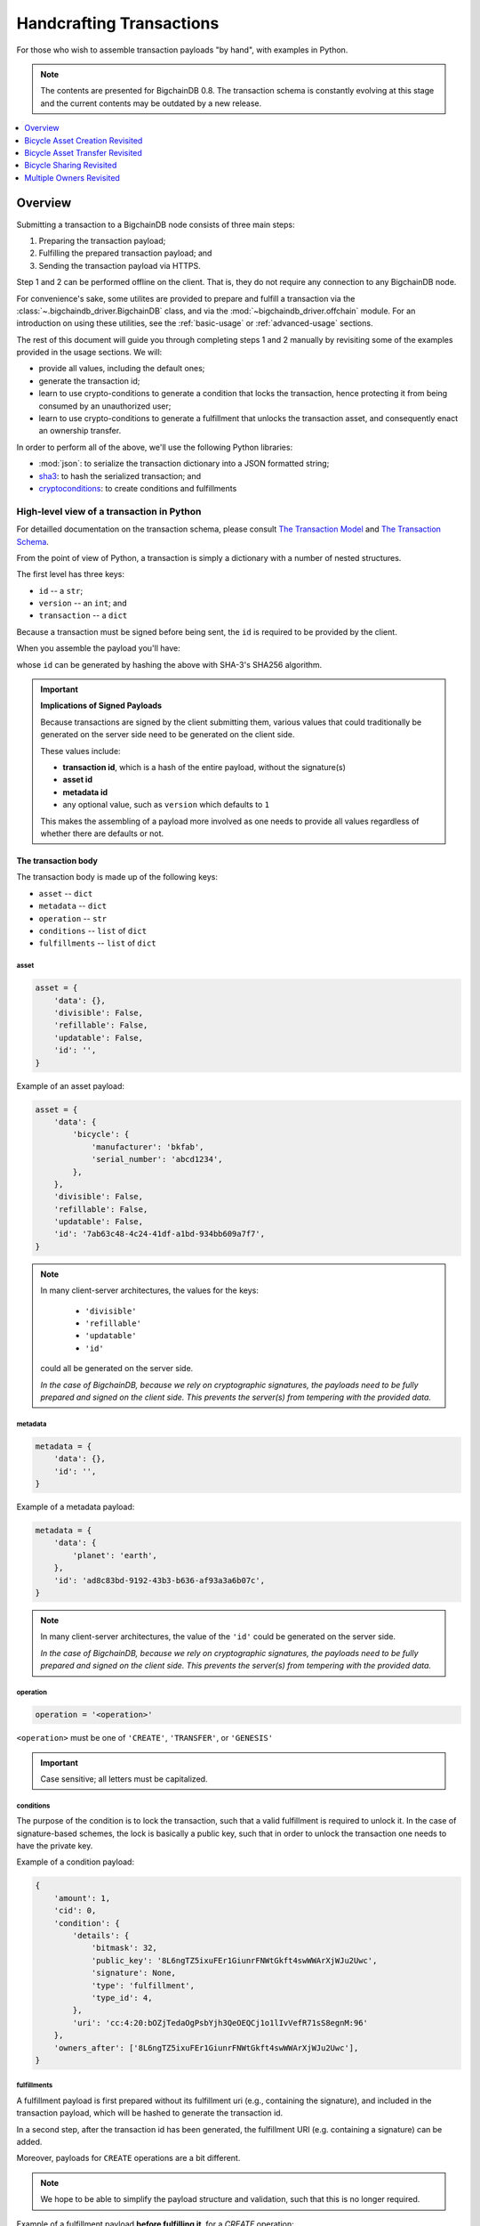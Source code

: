 #########################
Handcrafting Transactions
#########################

For those who wish to assemble transaction payloads "by hand", with examples in
Python.

.. note::
    The contents are presented for BigchainDB 0.8. The transaction schema is
    constantly evolving at this stage and the current contents may be outdated
    by a new release.

.. contents::
    :local:
    :depth: 1

********
Overview
********

Submitting a transaction to a BigchainDB node consists of three main steps:

1. Preparing the transaction payload;
2. Fulfilling the prepared transaction payload; and
3. Sending the transaction payload via HTTPS.

Step 1 and 2 can be performed offline on the client. That is, they do not
require any connection to any BigchainDB node.

For convenience's sake, some utilites are provided to prepare and fulfill a
transaction via the :class:`~.bigchaindb_driver.BigchainDB` class, and via the
:mod:`~bigchaindb_driver.offchain` module. For an introduction on using these
utilities, see the :ref:`basic-usage` or :ref:`advanced-usage` sections.

The rest of this document will guide you through completing steps 1 and 2
manually by revisiting some of the examples provided in the usage sections.
We will:

* provide all values, including the default ones;
* generate the transaction id;
* learn to use crypto-conditions to generate a condition that locks the
  transaction, hence protecting it from being consumed by an unauthorized user;
* learn to use crypto-conditions to generate a fulfillment that unlocks
  the transaction asset, and consequently enact an ownership transfer.

In order to perform all of the above, we'll use the following Python libraries:

* :mod:`json`: to serialize the transaction dictionary into a JSON formatted
  string;
* `sha3`_: to hash the serialized transaction; and
* `cryptoconditions`_: to create conditions and fulfillments


High-level view of a transaction in Python
==========================================
For detailled documentation on the transaction schema, please consult
`The Transaction Model`_ and `The Transaction Schema`_.

From the point of view of Python, a transaction is simply a dictionary with a
number of nested structures.

The first level has three keys:

* ``id`` -- a ``str``;
* ``version`` -- an ``int``; and
* ``transaction`` -- a ``dict``

Because a transaction must be signed before being sent, the ``id`` is required
to be provided by the client.

When you assemble the payload you'll have:

.. ipython::

    payload = {
        'version': 1,
        'transaction': {...},
    }

whose ``id`` can be generated by hashing the above with SHA-3's SHA256
algorithm.


.. important:: **Implications of Signed Payloads**

    Because transactions are signed by the client submitting them, various
    values that could traditionally be generated on the server side need to be
    generated on the client side.

    These values include:

    * **transaction id**, which is a hash of the entire payload, without the
      signature(s)
    * **asset id**
    * **metadata id**
    * any optional value, such as ``version`` which defaults to ``1``

    This makes the assembling of a payload more involved as one needs to
    provide all values regardless of whether there are defaults or not.


The transaction body
--------------------
The transaction body is made up of the following keys:

* ``asset`` -- ``dict``
* ``metadata`` -- ``dict``
* ``operation`` -- ``str``
* ``conditions`` -- ``list`` of ``dict``
* ``fulfillments`` -- ``list`` of ``dict``

asset
^^^^^

.. code-block:: python

    asset = {
        'data': {},
        'divisible': False,
        'refillable': False,
        'updatable': False,
        'id': '',
    }

Example of an asset payload:

.. code-block:: python

    asset = {
        'data': {
            'bicycle': {
                'manufacturer': 'bkfab',
                'serial_number': 'abcd1234',
            },
        },
        'divisible': False,
        'refillable': False,
        'updatable': False,
        'id': '7ab63c48-4c24-41df-a1bd-934bb609a7f7',
    }

.. note:: In many client-server architectures, the values for the keys:

    * ``'divisible'``
    * ``'refillable'``
    * ``'updatable'``
    * ``'id'``

   could all be generated on the server side.

   `In the case of BigchainDB, because we rely on cryptographic signatures,
   the payloads need to be fully prepared and signed on the client side. This
   prevents the server(s) from tempering with the provided data.`


metadata
^^^^^^^^

.. code-block:: python

    metadata = {
        'data': {},
        'id': '',
    }

Example of a metadata payload:

.. code-block:: python

    metadata = {
        'data': {
            'planet': 'earth',
        },
        'id': 'ad8c83bd-9192-43b3-b636-af93a3a6b07c',
    }

.. note:: In many client-server architectures, the value of the ``'id'``
    could be generated on the server side.

    `In the case of BigchainDB, because we rely on cryptographic signatures,
    the payloads need to be fully prepared and signed on the client side. This
    prevents the server(s) from tempering with the provided data.`


operation
^^^^^^^^^

.. code-block:: python

    operation = '<operation>'

``<operation>`` must be one of ``'CREATE'``, ``'TRANSFER'``, or ``'GENESIS'``

.. important::

    Case sensitive; all letters must be capitalized.


conditions
^^^^^^^^^^
The purpose of the condition is to lock the transaction, such that a valid
fulfillment is required to unlock it. In the case of signature-based schemes,
the lock is basically a public key, such that in order to unlock the
transaction one needs to have the private key.

Example of a condition payload:

.. code-block:: python

    {
        'amount': 1,
        'cid': 0,
        'condition': {
            'details': {
                'bitmask': 32,
                'public_key': '8L6ngTZ5ixuFEr1GiunrFNWtGkft4swWWArXjWJu2Uwc',
                'signature': None,
                'type': 'fulfillment',
                'type_id': 4,
            },
            'uri': 'cc:4:20:bOZjTedaOgPsbYjh3QeOEQCj1o1lIvVefR71sS8egnM:96'
        },
        'owners_after': ['8L6ngTZ5ixuFEr1GiunrFNWtGkft4swWWArXjWJu2Uwc'],
    }


fulfillments
^^^^^^^^^^^^
A fulfillment payload is first prepared without its fulfillment uri (e.g.,
containing the signature), and included in the transaction payload, which will
be hashed to generate the transaction id.

In a second step, after the transaction id has been generated, the fulfillment
URI (e.g. containing a signature) can be added.

Moreover, payloads for ``CREATE`` operations are a bit different.

.. note:: We hope to be able to simplify the payload structure and validation,
    such that this is no longer required.

.. todo:: Point to issues addressing the topic.

Example of a fulfillment payload **before fulfilling it**, for a `CREATE`
operation:

.. code-block:: python

    fulfillment = {
        'fid': 0,
        'fulfillment': None,
        'input': None,
        'owners_before': ['8L6ngTZ5ixuFEr1GiunrFNWtGkft4swWWArXjWJu2Uwc'],
    }

.. note:: Because it is a ``CREATE`` operation, the ``'input'`` field is set to
    ``None``.

.. todo:: Example of a fulfillment payload **after fulfilling it**:


.. _bicycle-asset-creation-revisited:

********************************
Bicycle Asset Creation Revisited
********************************

The Prepared Transaction
========================
Recall that in order to prepare a transaction, we had to do something similar
to:

.. ipython::

    In [0]: from bigchaindb_driver.crypto import generate_keypair

    In [0]: from bigchaindb_driver.offchain import prepare_transaction

    In [0]: alice = generate_keypair()

    In [0]: bicycle = {
       ...:     'data': {
       ...:         'bicycle': {
       ...:             'serial_number': 'abcd1234',
       ...:             'manufacturer': 'bkfab',
       ...:         },
       ...:     },
       ...: }

    In [0]: metadata = {'planet': 'earth'}

    In [0]: prepared_creation_tx = prepare_transaction(
       ...:     operation='CREATE',
       ...:     owners_before=alice.verifying_key,
       ...:     asset=bicycle,
       ...:     metadata=metadata,
       ...: )

and the payload of the prepared transaction looked similar to:

.. ipython::

    In [0]: prepared_creation_tx

Note ``alice``'s public key:

.. ipython::

    In [0]: alice.verifying_key

We are now going to craft this payload by hand.

Extract asset id and metadata id:

.. ipython::

    In [0]: asset_id = prepared_creation_tx['transaction']['asset']['id']

    In [0]: metadata_id = prepared_creation_tx['transaction']['metadata']['id']


The transaction body
--------------------

asset
^^^^^

.. ipython::

    In [0]: asset = {
       ...:     'data': {
       ...:         'bicycle': {
       ...:             'manufacturer': 'bkfab',
       ...:             'serial_number': 'abcd1234',
       ...:         },
       ...:     },
       ...:     'divisible': False,
       ...:     'refillable': False,
       ...:     'updatable': False,
       ...:     'id': asset_id,
       ...: }

metadata
^^^^^^^^
.. ipython::

    In [0]: metadata = {
       ...:     'data': {
       ...:         'planet': 'earth',
       ...:     },
       ...:     'id': metadata_id,
       ...: }

operation
^^^^^^^^^

.. ipython::

    In [0]: operation = 'CREATE'

.. important::

    Case sensitive; all letters must be capitalized.

conditions
^^^^^^^^^^
The purpose of the condition is to lock the transaction, such that a valid
fulfillment is required to unlock it. In the case of signature-based schemes,
the lock is basically a public key, such that in order to unlock the
transaction one needs to have the private key.

Let's review the condition payload of the prepared transaction, to see what we
are aiming for:

.. ipython::

    In [0]: prepared_creation_tx['transaction']['conditions'][0]

The difficult parts are the condition details and URI. We''ll now see how to
generate them using the ``cryptoconditions`` library:

.. ipython::

    In [0]: from cryptoconditions import Ed25519Fulfillment

    In [0]: ed25519 = Ed25519Fulfillment(public_key=alice.verifying_key)

generate the condition uri:

.. ipython::

    In [0]: ed25519.condition_uri

So now you have a condition URI for Alice's public key.

As for the details:

.. ipython::

    In [0]: ed25519.to_dict()

We can now easily assemble the ``dict`` for the condition:

.. ipython::

    In [0]: condition = {
       ...:     'amount': 1,
       ...:     'cid': 0,
       ...:     'condition': {
       ...:         'details': ed25519.to_dict(),
       ...:         'uri': ed25519.condition_uri,
       ...:     },
       ...:     'owners_after': (alice.verifying_key,),
       ...: }

Let's recap and set the ``conditions`` key:

.. ipython::

    In [0]: from cryptoconditions import Ed25519Fulfillment

    In [0]: ed25519 = Ed25519Fulfillment(public_key=alice.verifying_key)

    In [0]: condition = {
       ...:     'amount': 1,
       ...:     'cid': 0,
       ...:     'condition': {
       ...:         'details': ed25519.to_dict(),
       ...:         'uri': ed25519.condition_uri,
       ...:     },
       ...:     'owners_after': (alice.verifying_key,),
       ...: }

    In [0]: conditions = (condition,)

The key part is the condition URI:

.. ipython::

    In [0]: ed25519.condition_uri

To know more about its meaning, you may read the `cryptoconditions internet
draft`_.


fulfillments
^^^^^^^^^^^^
The fulfillment for a ``CREATE`` operation is somewhat special:

.. ipython::

    In [0]: fulfillment = {
       ...:     'fid': 0,
       ...:     'fulfillment': None,
       ...:     'input': None,
       ...:     'owners_before': (alice.verifying_key,)
       ...: }

* The input field is empty because it's a ``CREATE`` operation;
* The ``'fulfillemnt'`` value is ``None`` as it will be set during the
  fulfillment step; and
* The ``'owners_before'`` field identifies the issuer(s) of the asset that is
  being created.


The ``fulfillments`` value is simply a list or tuple of all fulfillments:

.. ipython::

    In [0]: fulfillments = (fulfillment,)


.. note:: You may rightfully observe that the ``prepared_creation_tx``
    fulfillment generated via the ``prepare_transaction`` function  differs:

    .. ipython::

        In [0]: prepared_creation_tx['transaction']['fulfillments'][0]

    More precisely, the value of ``'fulfillment'``:

    .. ipython::

        In [0]: prepared_creation_tx['transaction']['fulfillments'][0]['fulfillment']

    The quick answer is that it simply is not needed, and can be set to
    ``None``.

Putting it all together:

.. ipython::

    In [0]: handcrafted_creation_tx = {
       ...:     'transaction': {
       ...:         'asset': asset,
       ...:         'metadata': metadata,
       ...:         'operation': operation,
       ...:         'conditions': conditions,
       ...:         'fulfillments': fulfillments,
       ...:     },
       ...:     'version': 1,
       ...: }

    In [0]: handcrafted_creation_tx

We're missing the ``id``, and we'll generate it soon, but before that, let's
recap how we've put all the code together to generate the above payload:

.. code-block:: python

    from cryptoconditions import Ed25519Fulfillment
    from bigchaindb_driver.crypto import CryptoKeypair

    alice = CryptoKeypair(
        verifying_key=alice.verifying_key,
        signing_key=alice.signing_key,
    )

    operation = 'CREATE'

    asset = {
        'data': {
            'bicycle': {
                'manufacturer': 'bkfab',
                'serial_number': 'abcd1234',
            },
        },
        'divisible': False,
        'refillable': False,
        'updatable': False,
        'id': asset_id,
    }

    metadata = {
        'data': {
            'planet': 'earth',
        },
        'id': metadata_id,
    }

    ed25519 = Ed25519Fulfillment(public_key=alice.verifying_key)

    condition = {
        'amount': 1,
        'cid': 0,
        'condition': {
            'details': ed25519.to_dict(),
            'uri': ed25519.condition_uri,
        },
        'owners_after': (alice.verifying_key,),
    }
    conditions = (condition,)

    fulfillment = {
        'fid': 0,
        'fulfillment': None,
        'input': None,
        'owners_before': (alice.verifying_key,)
    }
    fulfillments = (fulfillment,)

    handcrafted_creation_tx = {
        'transaction': {
            'asset': asset,
            'metadata': metadata,
            'operation': operation,
            'conditions': conditions,
            'fulfillments': fulfillments,
        },
        'version': 1,
    }

id
^^

.. ipython::

    In [0]: import json

    In [0]: from sha3 import sha3_256

    In [0]: json_str_tx = json.dumps(
       ...:     handcrafted_creation_tx,
       ...:     sort_keys=True,
       ...:     separators=(',', ':'),
       ...:     ensure_ascii=False,
       ...: )

    In [0]: txid = sha3_256(json_str_tx.encode()).hexdigest()

    In [0]: handcrafted_creation_tx['id'] = txid

Compare this to the txid of the transaction generated via
``prepare_transaction()``:

.. ipython::

    In [0]: txid == prepared_creation_tx['id']

You may observe that

.. ipython::

    In [0]: handcrafted_creation_tx == prepared_creation_tx

.. ipython::

    In [0]: from copy import deepcopy

    In [0]: # back up

    In [0]: prepared_creation_tx_bk = deepcopy(prepared_creation_tx)

    In [0]: # set fulfillment to None

    In [0]: prepared_creation_tx['transaction']['fulfillments'][0]['fulfillment'] = None

    In [0]: handcrafted_creation_tx == prepared_creation_tx

Are still not equal because we used tuples instead of lists.

.. ipython::

    In [0]: # serialize to json str

    In [0]: json_str_handcrafted_tx = json.dumps(handcrafted_creation_tx, sort_keys=True)

    In [0]: json_str_prepared_tx = json.dumps(prepared_creation_tx, sort_keys=True)

.. ipython::

    In [0]: json_str_handcrafted_tx == json_str_prepared_tx

    In [0]: prepared_creation_tx = prepared_creation_tx_bk

The full handcrafted yet-to-be-fulfilled transaction payload:

.. ipython::

    In [0]: handcrafted_creation_tx


The Fulfilled Transaction
=========================

.. ipython::

    In [0]: from cryptoconditions.crypto import Ed25519SigningKey

    In [0]: from bigchaindb_driver.offchain import fulfill_transaction

    In [0]: fulfilled_creation_tx = fulfill_transaction(
       ...:     prepared_creation_tx,
       ...:     private_keys=alice.signing_key,
       ...: )

    In [0]: sk = Ed25519SigningKey(alice.signing_key)

    In [0]: message = json.dumps(
       ...:     handcrafted_creation_tx,
       ...:     sort_keys=True,
       ...:     separators=(',', ':'),
       ...:     ensure_ascii=False,
       ...: )

    In [0]: ed25519.sign(message.encode(), sk)

    In [0]: fulfillment = ed25519.serialize_uri()

    In [0]: handcrafted_creation_tx['transaction']['fulfillments'][0]['fulfillment'] = fulfillment

Let's check this:

.. ipython::

    In [0]: fulfilled_creation_tx['transaction']['fulfillments'][0]['fulfillment'] == fulfillment

    In [0]: json.dumps(fulfilled_creation_tx, sort_keys=True) == json.dumps(handcrafted_creation_tx, sort_keys=True)


In a nutshell
=============

Handcrafting a ``'CREATE'`` transaction can be done as follows:

.. code-block:: python

    import json
    from uuid import uuid4

    import sha3
    import cryptoconditions

    from bigchaindb_driver.crypto import generate_keypair


    alice = generate_keypair()

    operation = 'CREATE'

    asset_id = str(uuid4())
    asset = {
        'data': {
            'bicycle': {
                'manufacturer': 'bkfab',
                'serial_number': 'abcd1234',
            },
        },
        'divisible': False,
        'refillable': False,
        'updatable': False,
        'id': asset_id,
    }

    metadata_id = str(uuid4())
    metadata = {
        'data': {
            'planet': 'earth',
        },
        'id': metadata_id,
    }

    ed25519 = cryptoconditions.Ed25519Fulfillment(public_key=alice.verifying_key)

    condition = {
        'amount': 1,
        'cid': 0,
        'condition': {
            'details': ed25519.to_dict(),
            'uri': ed25519.condition_uri,
        },
        'owners_after': (alice.verifying_key,),
    }
    conditions = (condition,)

    fulfillment = {
        'fid': 0,
        'fulfillment': None,
        'input': None,
        'owners_before': (alice.verifying_key,)
    }
    fulfillments = (fulfillment,)

    handcrafted_creation_tx = {
        'transaction': {
            'asset': asset,
            'metadata': metadata,
            'operation': operation,
            'conditions': conditions,
            'fulfillments': fulfillments,
        },
        'version': 1,
    }

    json_str_tx = json.dumps(
        handcrafted_creation_tx,
        sort_keys=True,
        separators=(',', ':'),
        ensure_ascii=False,
    )

    creation_txid = sha3.sha3_256(json_str_tx.encode()).hexdigest()

    handcrafted_creation_tx['id'] = creation_txid

    sk = cryptoconditions.crypto.Ed25519SigningKey(alice.signing_key)

    message = json.dumps(
        handcrafted_creation_tx,
        sort_keys=True,
        separators=(',', ':'),
        ensure_ascii=False,
    )

    ed25519.sign(message.encode(), sk)

    fulfillment = ed25519.serialize_uri()

    handcrafted_creation_tx['transaction']['fulfillments'][0]['fulfillment'] = fulfillment

Sending it over to a BigchainDB node:

.. code-block:: python

    from bigchaindb_driver import BigchainDB

    bdb = BigchainDB('http://bdb-server:9984/api/v1')
    returned_creation_tx = bdb.transactions.send(handcrafted_creation_tx)

A few checks:

.. code-block:: python

    >>> json.dumps(returned_creation_tx, sort_keys=True) == json.dumps(handcrafted_creation_tx, sort_keys=True)
    True

.. code-block:: python

    >>> bdb.transactions.status(creation_txid)
    {'status': 'valid'}

.. tip:: When checking for the status of a transaction, one should keep in
    mind tiny delays before a transaction reaches a valid status.


.. _bicycle-asset-transfer-revisited:

********************************
Bicycle Asset Transfer Revisited
********************************
In the :ref:`bicycle transfer example <bicycle-transfer>` , we showed that the
transfer transaction was prepared and fulfilled as follows:

.. ipython::

    In [0]: creation_tx = fulfilled_creation_tx

    In [0]: bob = generate_keypair()

    In [0]: cid = 0

    In [0]: condition = creation_tx['transaction']['conditions'][cid]

    In [0]: transfer_input = {
       ...:     'fulfillment': condition['condition']['details'],
       ...:     'input': {
       ...:          'cid': cid,
       ...:          'txid': creation_tx['id'],
       ...:      },
       ...:      'owners_before': condition['owners_after'],
       ...: }

    In [0]: prepared_transfer_tx = prepare_transaction(
       ...:     operation='TRANSFER',
       ...:     asset=creation_tx['transaction']['asset'],
       ...:     inputs=transfer_input,
       ...:     owners_after=bob.verifying_key,
       ...: )

    In [0]: fulfilled_transfer_tx = fulfill_transaction(
       ...:     prepared_transfer_tx,
       ...:     private_keys=alice.signing_key,
       ...: )

    In [0]: fulfilled_transfer_tx

Our goal is now to handcraft a payload equal to ``fulfilled_transfer_tx`` with
the help of

* :mod:`json`: to serialize the transaction dictionary into a JSON formatted
  string.
* `sha3`_: to hash the serialized transaction
* `cryptoconditions`_: to create conditions and fulfillments

The Prepared Transaction
========================

The transaction body
--------------------

asset
^^^^^

.. ipython::

    In [0]: asset = {'id': asset_id}

metadata
^^^^^^^^
.. ipython::

    In [0]: metadata = None

operation
^^^^^^^^^

.. ipython::

    In [0]: operation = 'TRANSFER'

conditions
^^^^^^^^^^

.. ipython::

    In [0]: from cryptoconditions import Ed25519Fulfillment

    In [0]: ed25519 = Ed25519Fulfillment(public_key=bob.verifying_key)

    In [0]: condition = {
       ...:     'amount': 1,
       ...:     'cid': 0,
       ...:     'condition': {
       ...:         'details': ed25519.to_dict(),
       ...:         'uri': ed25519.condition_uri,
       ...:     },
       ...:     'owners_after': (bob.verifying_key,),
       ...: }

    In [0]: conditions = (condition,)

fulfillments
^^^^^^^^^^^^

.. ipython::

    In [0]: fulfillment = {
       ...:     'fid': 0,
       ...:     'fulfillment': None,
       ...:     'input': {
       ...:         'txid': creation_tx['id'],
       ...:         'cid': 0,
       ...:     },
       ...:     'owners_before': (alice.verifying_key,)
       ...: }

    In [0]: fulfillments = (fulfillment,)

A few notes:

* The ``input`` field points to the condition that needs to be fulfilled;
* The ``'fulfillment'`` value is ``None`` as it will be set during the
  fulfillment step; and
* The ``'owners_before'`` field identifies the fulfiller(s).

Putting it all together:

.. ipython::

    In [0]: handcrafted_transfer_tx = {
       ...:     'transaction': {
       ...:         'asset': asset,
       ...:         'metadata': metadata,
       ...:         'operation': operation,
       ...:         'conditions': conditions,
       ...:         'fulfillments': fulfillments,
       ...:     },
       ...:     'version': 1,
       ...: }

    In [0]: handcrafted_transfer_tx

We're missing the ``id``, and we'll generate it, but before, let's recap how
we've put all the code together to generate the above payload:

.. code-block:: python

    from cryptoconditions import Ed25519Fulfillment
    from bigchaindb_driver.crypto import CryptoKeypair

    bob = CryptoKeypair(
        verifying_key=bob.verifying_key,
        signing_key=bob.signing_key,
    )

    operation = 'TRANSFER'
    asset = {'id': asset_id}
    metadata = None

    ed25519 = Ed25519Fulfillment(public_key=bob.verifying_key)

    condition = {
        'amount': 1,
        'cid': 0,
        'condition': {
            'details': ed25519.to_dict(),
            'uri': ed25519.condition_uri,
        },
        'owners_after': (bob.verifying_key,),
    }
    conditions = (condition,)

    fulfillment = {
        'fid': 0,
        'fulfillment': None,
        'input': {
            'txid': creation_tx['id'],
            'cid': 0,
        },
        'owners_before': (alice.verifying_key,)
    }
    fulfillments = (fulfillment,)

    handcrafted_transfer_tx = {
        'transaction': {
            'asset': asset,
            'metadata': metadata,
            'operation': operation,
            'conditions': conditions,
            'fulfillments': fulfillments,
        },
        'version': 1,
    }

id
^^

.. ipython::

    In [0]: import json

    In [0]: from sha3 import sha3_256

    In [0]: json_str_tx = json.dumps(
       ...:     handcrafted_transfer_tx,
       ...:     sort_keys=True,
       ...:     separators=(',', ':'),
       ...:     ensure_ascii=False,
       ...: )

    In [0]: txid = sha3_256(json_str_tx.encode()).hexdigest()

    In [0]: handcrafted_transfer_tx['id'] = txid

Compare this to the txid of the transaction generated via
``prepare_transaction()``

.. ipython::

    In [0]: txid == prepared_transfer_tx['id']

You may observe that

.. ipython::

    In [0]: handcrafted_transfer_tx == prepared_transfer_tx

.. ipython::

    In [0]: from copy import deepcopy

    In [0]: # back up

    In [0]: prepared_transfer_tx_bk = deepcopy(prepared_transfer_tx)

    In [0]: # set fulfillment to None

    In [0]: prepared_transfer_tx['transaction']['fulfillments'][0]['fulfillment'] = None

    In [0]: handcrafted_transfer_tx == prepared_transfer_tx

Are still not equal because we used tuples instead of lists.

.. ipython::

    In [0]: # serialize to json str

    In [0]: json_str_handcrafted_tx = json.dumps(handcrafted_transfer_tx, sort_keys=True)

    In [0]: json_str_prepared_tx = json.dumps(prepared_transfer_tx, sort_keys=True)

.. ipython::

    In [0]: json_str_handcrafted_tx == json_str_prepared_tx

    In [0]: prepared_transfer_tx = prepared_transfer_tx_bk

The full handcrafted yet-to-be-fulfilled transaction payload:

.. ipython::

    In [0]: handcrafted_transfer_tx


The Fulfilled Transaction
=========================

.. ipython::

    In [0]: from cryptoconditions.crypto import Ed25519SigningKey

    In [0]: from bigchaindb_driver.offchain import fulfill_transaction

    In [0]: fulfilled_transfer_tx = fulfill_transaction(
       ...:     prepared_transfer_tx,
       ...:     private_keys=alice.signing_key,
       ...: )

    In [0]: sk = Ed25519SigningKey(alice.signing_key)

    In [0]: message = json.dumps(
       ...:     handcrafted_transfer_tx,
       ...:     sort_keys=True,
       ...:     separators=(',', ':'),
       ...:     ensure_ascii=False,
       ...: )

    In [0]: ed25519.sign(message.encode(), sk)

    In [0]: fulfillment = ed25519.serialize_uri()

    In [0]: handcrafted_transfer_tx['transaction']['fulfillments'][0]['fulfillment'] = fulfillment

Let's check this:

.. ipython::

    In [0]: fulfilled_transfer_tx['transaction']['fulfillments'][0]['fulfillment'] == fulfillment

    In [0]: json.dumps(fulfilled_transfer_tx, sort_keys=True) == json.dumps(handcrafted_transfer_tx, sort_keys=True)


In a nutshell
=============

.. code-block:: python

    import json

    import sha3
    import cryptoconditions

    from bigchaindb_driver.crypto import generate_keypair


    bob = generate_keypair()

    operation = 'TRANSFER'
    asset = {'id': asset_id}
    metadata = None

    ed25519 = cryptoconditions.Ed25519Fulfillment(public_key=bob.verifying_key)

    condition = {
        'amount': 1,
        'cid': 0,
        'condition': {
            'details': ed25519.to_dict(),
            'uri': ed25519.condition_uri,
        },
        'owners_after': (bob.verifying_key,),
    }
    conditions = (condition,)

    fulfillment = {
        'fid': 0,
        'fulfillment': None,
        'input': {
            'txid': creation_txid,
            'cid': 0,
        },
        'owners_before': (alice.verifying_key,)
    }
    fulfillments = (fulfillment,)

    handcrafted_transfer_tx = {
        'transaction': {
            'asset': asset,
            'metadata': metadata,
            'operation': operation,
            'conditions': conditions,
            'fulfillments': fulfillments,
        },
        'version': 1,
    }

    json_str_tx = json.dumps(
        handcrafted_transfer_tx,
        sort_keys=True,
        separators=(',', ':'),
        ensure_ascii=False,
    )

    transfer_txid = sha3.sha3_256(json_str_tx.encode()).hexdigest()

    handcrafted_transfer_tx['id'] = transfer_txid

    sk = cryptoconditions.crypto.Ed25519SigningKey(alice.signing_key)

    message = json.dumps(
        handcrafted_transfer_tx,
        sort_keys=True,
        separators=(',', ':'),
        ensure_ascii=False,
    )

    ed25519.sign(message.encode(), sk)

    fulfillment = ed25519.serialize_uri()

    handcrafted_transfer_tx['transaction']['fulfillments'][0]['fulfillment'] = fulfillment

Sending it over to a BigchainDB node:

.. code-block:: python

    from bigchaindb_driver import BigchainDB

    bdb = BigchainDB('http://bdb-server:9984/api/v1')
    returned_transfer_tx = bdb.transactions.send(handcrafted_transfer_tx)

A few checks:

.. code-block:: python

    >>> json.dumps(returned_transfer_tx, sort_keys=True) == json.dumps(handcrafted_transfer_tx, sort_keys=True)
    True

.. code-block:: python

    >>> bdb.transactions.status(transfer_txid)
    {'status': 'valid'}

.. tip:: When checking for the status of a transaction, one should keep in
    mind tiny delays before a transaction reaches a valid status.


*************************
Bicycle Sharing Revisited
*************************

Handcrafting the ``'CREATE'`` transaction:

.. code-block:: python

    import json
    from uuid import uuid4

    import sha3
    import cryptoconditions

    from bigchaindb_driver.crypto import generate_keypair


    bob, carly = generate_keypair(), generate_keypair()

    asset_id = str(uuid4())
    asset = {
        'divisible': True,
        'data': {
            'token_for': {
                'bicycle': {
                    'manufacturer': 'bkfab',
                    'serial_number': 'abcd1234',
                },
                'description': 'time share token. each token equals 1 hour of riding.'
            },
        },
        'refillable': False,
        'updatable': False,
        'id': asset_id,
    }

    # CRYPTO-CONDITIONS: instantiate an Ed25519 crypto-condition for carly
    ed25519 = cryptoconditions.Ed25519Fulfillment(public_key=carly.verifying_key)

    # CRYPTO-CONDITIONS: generate the condition uri
    condition_uri = ed25519.condition.serialize_uri()

    # CRYPTO-CONDITIONS: get the unsigned fulfillment dictionary (details)
    unsigned_fulfillment_dict = ed25519.to_dict()

    condition = {
        'amount': 10,
        'cid': 0,
        'condition': {
            'details': unsigned_fulfillment_dict,
            'uri': condition_uri,
        },
        'owners_after': (carly.verifying_key,),
    }

    fulfillment = {
        'fid': 0,
        'fulfillment': None,
        'input': None,
        'owners_before': (bob.verifying_key,)
    }

    token_creation_tx = {
        'transaction': {
            'asset': asset,
            'metadata': None,
            'operation': 'CREATE',
            'conditions': (condition,),
            'fulfillments': (fulfillment,),
        },
        'version': 1,
    }

    # JSON: serialize the id-less transaction to a json formatted string
    json_str_tx = json.dumps(
        token_creation_tx,
        sort_keys=True,
        separators=(',', ':'),
        ensure_ascii=False,
    )

    # SHA3: hash the serialized id-less transaction to generate the id
    creation_txid = sha3.sha3_256(json_str_tx.encode()).hexdigest()

    # add the id
    token_creation_tx['id'] = creation_txid

    # JSON: serialize the transaction-with-id to a json formatted string
    message = json.dumps(
        token_creation_tx,
        sort_keys=True,
        separators=(',', ':'),
        ensure_ascii=False,
    )

    # CRYPTO-CONDITIONS: sign the serialized transaction-with-id
    ed25519.sign(message.encode(),
                 cryptoconditions.crypto.Ed25519SigningKey(bob.signing_key))

    # CRYPTO-CONDITIONS: generate the fulfillment uri
    fulfillment_uri = ed25519.serialize_uri()

    # add the fulfillment uri (signature)
    token_creation_tx['transaction']['fulfillments'][0]['fulfillment'] = fulfillment_uri

Sending it over to a BigchainDB node:

.. code-block:: python

    from bigchaindb_driver import BigchainDB

    bdb = BigchainDB('http://bdb-server:9984/api/v1')
    returned_creation_tx = bdb.transactions.send(token_creation_tx)

A few checks:

.. code-block:: python

    >>> json.dumps(returned_creation_tx, sort_keys=True) == json.dumps(token_creation_tx, sort_keys=True)
    True

    >>> token_creation_tx['transaction']['fulfillments'][0]['owners_before'][0] == bob.verifying_key
    True

    >>> token_creation_tx['transaction']['conditions'][0]['owners_after'][0] == carly.verifying_key
    True

    >>> token_creation_tx['transaction']['conditions'][0]['amount'] == 10
    True


.. code-block:: python

    >>> bdb.transactions.status(creation_txid)
    {'status': 'valid'}

.. tip:: When checking for the status of a transaction, one should keep in
    mind tiny delays before a transaction reaches a valid status.


Now Carly wants to ride the bicycle for 2 hours so she needs to send 2 tokens
to Bob:

.. code-block:: python

    # CRYPTO-CONDITIONS: instantiate an Ed25519 crypto-condition for carly
    bob_ed25519 = cryptoconditions.Ed25519Fulfillment(public_key=bob.verifying_key)

    # CRYPTO-CONDITIONS: instantiate an Ed25519 crypto-condition for carly
    carly_ed25519 = cryptoconditions.Ed25519Fulfillment(public_key=carly.verifying_key)

    # CRYPTO-CONDITIONS: generate the condition uris
    bob_condition_uri = bob_ed25519.condition.serialize_uri()
    carly_condition_uri = carly_ed25519.condition.serialize_uri()

    # CRYPTO-CONDITIONS: get the unsigned fulfillment dictionary (details)
    bob_unsigned_fulfillment_dict = bob_ed25519.to_dict()
    carly_unsigned_fulfillment_dict = carly_ed25519.to_dict()

    bob_condition = {
        'amount': 2,
        'cid': 0,
        'condition': {
            'details': bob_unsigned_fulfillment_dict,
            'uri': bob_condition_uri,
        },
        'owners_after': (bob.verifying_key,),
    }
    carly_condition = {
        'amount': 8,
        'cid': 1,
        'condition': {
            'details': carly_unsigned_fulfillment_dict,
            'uri': carly_condition_uri,
        },
        'owners_after': (carly.verifying_key,),
    }

    fulfillment = {
        'fid': 0,
        'fulfillment': None,
        'input': {
            'txid': token_creation_tx['id'],
            'cid': 0,
        },
        'owners_before': (carly.verifying_key,)
    }

    token_transfer_tx = {
        'transaction': {
            'asset': {'id': asset_id},
            'metadata': None,
            'operation': 'TRANSFER',
            'conditions': (bob_condition, carly_condition),
            'fulfillments': (fulfillment,),
        },
        'version': 1,
    }

    # JSON: serialize the id-less transaction to a json formatted string
    json_str_tx = json.dumps(
        token_transfer_tx,
        sort_keys=True,
        separators=(',', ':'),
        ensure_ascii=False,
    )

    # SHA3: hash the serialized id-less transaction to generate the id
    transfer_txid = sha3.sha3_256(json_str_tx.encode()).hexdigest()

    # add the id
    token_transfer_tx['id'] = transfer_txid

    # JSON: serialize the transaction-with-id to a json formatted string
    message = json.dumps(
        token_transfer_tx,
        sort_keys=True,
        separators=(',', ':'),
        ensure_ascii=False,
    )

    # CRYPTO-CONDITIONS: sign the serialized transaction-with-id for bob
    carly_ed25519.sign(message.encode(),
                     cryptoconditions.crypto.Ed25519SigningKey(carly.signing_key))

    # CRYPTO-CONDITIONS: generate bob's fulfillment uri
    fulfillment_uri = carly_ed25519.serialize_uri()

    # add bob's fulfillment uri (signature)
    token_transfer_tx['transaction']['fulfillments'][0]['fulfillment'] = fulfillment_uri

Sending it over to a BigchainDB node:

.. code-block:: python

    bdb = BigchainDB('http://bdb-server:9984/api/v1')
    returned_transfer_tx = bdb.transactions.send(token_transfer_tx)

A few checks:

.. code-block:: python

    >>> json.dumps(returned_transfer_tx, sort_keys=True) == json.dumps(token_transfer_tx, sort_keys=True)
    True

    >>> token_transfer_tx['transaction']['fulfillments'][0]['owners_before'][0] == carly.verifying_key
    True


.. code-block:: python

    >>> bdb.transactions.status(creation_txid)
    {'status': 'valid'}

.. tip:: When checking for the status of a transaction, one should keep in
    mind tiny delays before a transaction reaches a valid status.

*************************
Multiple Owners Revisited
*************************

Walkthrough
===========

We'll re-use the example, to compare our work.

Say ``alice`` and ``bob`` own a car together:

.. ipython::

    In [0]: from bigchaindb_driver.crypto import generate_keypair

    In [0]: from bigchaindb_driver import offchain

    In [0]: alice, bob = generate_keypair(), generate_keypair()

    In [0]: car_asset = {'data': {'car': {'vin': '5YJRE11B781000196'}}}

    In [0]: car_creation_tx = offchain.prepare_transaction(
       ...:     operation='CREATE',
       ...:     owners_before=alice.verifying_key,
       ...:     owners_after=(alice.verifying_key, bob.verifying_key),
       ...:     asset=car_asset,
       ...: )

    In [0]: signed_car_creation_tx = offchain.fulfill_transaction(
       ...:     car_creation_tx,
       ...:     private_keys=alice.signing_key,
       ...: )

    In [0]: signed_car_creation_tx


.. code-block:: python

    sent_car_tx = bdb.transactions.send(signed_car_creation_tx

One day, ``alice`` and ``bob``, having figured out how to teleport themselves,
and realizing they no longer need their car, wish to transfer the ownership of
their car over to ``carol``:

.. ipython::

    In [0]: carol = generate_keypair()

    In [0]: cid = 0

    In [0]: condition = signed_car_creation_tx['transaction']['conditions'][cid]

    In [0]: input_ = {
       ...:     'fulfillment': condition['condition']['details'],
       ...:     'input': {
       ...:         'cid': cid,
       ...:         'txid': signed_car_creation_tx['id'],
       ...:     },
       ...:     'owners_before': condition['owners_after'],
       ...: }

    In [0]: asset = signed_car_creation_tx['transaction']['asset']

    In [0]: car_transfer_tx = offchain.prepare_transaction(
       ...:     operation='TRANSFER',
       ...:     owners_after=carol.verifying_key,
       ...:     asset=asset,
       ...:     inputs=input_,
       ...: )

    In [0]: signed_car_transfer_tx = offchain.fulfill_transaction(
       ...:     car_transfer_tx, private_keys=[alice.signing_key, bob.signing_key]
       ...: )

    In [0]: signed_car_transfer_tx

Sending the transaction to a BigchainDB node:

.. code-block:: python

    sent_car_transfer_tx = bdb.transactions.send(signed_car_transfer_tx)

In order to do this manually, let's first import the necessary tools (json,
sha3, and cryptoconditions):

.. ipython::

    In [0]: import json

    In [0]: from sha3 import sha3_256

    In [0]: from cryptoconditions import Ed25519Fulfillment, ThresholdSha256Fulfillment

    In [0]: from cryptoconditions.crypto import Ed25519SigningKey

Create the asset, setting all values:

.. ipython::

    In [0]: car_asset_id = signed_car_creation_tx['transaction']['asset']['id']

    In [0]: car_asset = {
       ...:     'data': {'car': {'vin': '5YJRE11B781000196'}},
       ...:     'divisible': False,
       ...:     'refillable': False,
       ...:     'updatable': False,
       ...:     'id': car_asset_id,
       ...: }

Generate the condition:

.. ipython::

    In [0]: alice_ed25519 = Ed25519Fulfillment(public_key=alice.verifying_key)

    In [0]: bob_ed25519 = Ed25519Fulfillment(public_key=bob.verifying_key)

    In [0]: threshold_sha256 = ThresholdSha256Fulfillment(threshold=2)

    In [0]: threshold_sha256.add_subfulfillment(alice_ed25519)

    In [0]: threshold_sha256.add_subfulfillment(bob_ed25519)

    In [0]: unsigned_subfulfillments_dict = threshold_sha256.to_dict()

    In [0]: condition_uri = threshold_sha256.condition.serialize_uri()

    In [0]: condition = {
       ...:     'amount': 1,
       ...:     'cid': 0,
       ...:     'condition': {
       ...:         'details': unsigned_subfulfillments_dict,
       ...:         'uri': condition_uri,
       ...:     },
       ...:     'owners_after': (alice.verifying_key, bob.verifying_key),
       ...: }

.. tip:: The condition ``uri`` could have been generated in a slightly
    different way, which may be more intuitive to you. You can think of the
    threshold condition containing sub conditions:

    .. ipython::

        In [0]: alt_threshold_sha256 = ThresholdSha256Fulfillment(threshold=2)

        In [0]: alt_threshold_sha256.add_subcondition(alice_ed25519.condition)

        In [0]: alt_threshold_sha256.add_subcondition(bob_ed25519.condition)

        In [0]: alt_threshold_sha256.condition.serialize_uri() == condition_uri

    The ``details`` on the other hand holds the associated fulfillments not yet
    fulfilled.

The yet to be fulfilled fulfillment:

.. ipython::

    In [0]: fulfillment = {
       ...:     'fid': 0,
       ...:     'fulfillment': None,
       ...:     'input': None,
       ...:     'owners_before': (alice.verifying_key,),
       ...: }

Craft the payload:

.. ipython::

    In [0]: handcrafted_car_creation_tx = {
       ...:     'transaction': {
       ...:         'asset': car_asset,
       ...:         'metadata': None,
       ...:         'operation': 'CREATE',
       ...:         'conditions': (condition,),
       ...:         'fulfillments': (fulfillment,),
       ...:     },
       ...:     'version': 1,
       ...: }

Generate the id, by hashing the encoded json formatted string representation of
the transaction:

.. ipython::

    In [0]: json_str_tx = json.dumps(
       ...:     handcrafted_car_creation_tx,
       ...:     sort_keys=True,
       ...:     separators=(',', ':'),
       ...:     ensure_ascii=False,
       ...: )

    In [0]: car_creation_txid = sha3_256(json_str_tx.encode()).hexdigest()

    In [0]: handcrafted_car_creation_tx['id'] = car_creation_txid

Let's make sure our txid is the same as the one provided by the driver:

.. ipython::

    In [0]: handcrafted_car_creation_tx['id'] == car_creation_tx['id']

Sign the transaction:

.. ipython::

    In [0]: message = json.dumps(
       ...:     handcrafted_car_creation_tx,
       ...:     sort_keys=True,
       ...:     separators=(',', ':'),
       ...:     ensure_ascii=False,
       ...: )

    In [0]: alice_ed25519.sign(message.encode(), Ed25519SigningKey(alice.signing_key))

    In [0]: fulfillment_uri = alice_ed25519.serialize_uri()

    In [0]: handcrafted_car_creation_tx['transaction']['fulfillments'][0]['fulfillment'] = fulfillment_uri

Compare our signed CREATE transaction with the driver's:

.. ipython::

    In [0]: (json.dumps(handcrafted_car_creation_tx, sort_keys=True) ==
       ...:  json.dumps(signed_car_creation_tx, sort_keys=True))

The transfer:

.. ipython::

    In [0]: alice_ed25519 = Ed25519Fulfillment(public_key=alice.verifying_key)

    In [0]: bob_ed25519 = Ed25519Fulfillment(public_key=bob.verifying_key)

    In [0]: carol_ed25519 = Ed25519Fulfillment(public_key=carol.verifying_key)

    In [0]: unsigned_fulfillments_dict = carol_ed25519.to_dict()

    In [0]: condition_uri = carol_ed25519.condition.serialize_uri()

    In [0]: condition = {
       ...:     'amount': 1,
       ...:     'cid': 0,
       ...:     'condition': {
       ...:         'details': unsigned_fulfillments_dict,
       ...:         'uri': condition_uri,
       ...:     },
       ...:     'owners_after': (carol.verifying_key,),
       ...: }

The yet to be fulfilled fulfillments:

.. ipython::

    In [0]: fulfillment = {
       ...:     'fid': 0,
       ...:     'fulfillment': None,
       ...:     'input': {
       ...:         'txid': handcrafted_car_creation_tx['id'],
       ...:         'cid': 0,
       ...:     },
       ...:     'owners_before': (alice.verifying_key, bob.verifying_key),
       ...: }

Craft the payload:

.. ipython::

    In [0]: handcrafted_car_transfer_tx = {
       ...:     'transaction': {
       ...:         'asset': {'id': car_asset_id},
       ...:         'metadata': None,
       ...:         'operation': 'TRANSFER',
       ...:         'conditions': (condition,),
       ...:         'fulfillments': (fulfillment,),
       ...:     },
       ...:     'version': 1,
       ...: }

Generate the id, by hashing the encoded json formatted string representation of
the transaction:

.. ipython::

    In [0]: json_str_tx = json.dumps(
       ...:     handcrafted_car_transfer_tx,
       ...:     sort_keys=True,
       ...:     separators=(',', ':'),
       ...:     ensure_ascii=False,
       ...: )

    In [0]: car_transfer_txid = sha3_256(json_str_tx.encode()).hexdigest()

    In [0]: handcrafted_car_transfer_tx['id'] = car_transfer_txid

Let's make sure our txid is the same as the one provided by the driver:

.. ipython::

    In [0]: handcrafted_car_transfer_tx['id'] == car_transfer_tx['id']

Sign the transaction:

.. ipython::

    In [0]: message = json.dumps(
       ...:     handcrafted_car_transfer_tx,
       ...:     sort_keys=True,
       ...:     separators=(',', ':'),
       ...:     ensure_ascii=False,
       ...: )

    In [0]: alice_sk = Ed25519SigningKey(alice.signing_key)

    In [0]: bob_sk = Ed25519SigningKey(bob.signing_key)

    In [0]: threshold_sha256 = ThresholdSha256Fulfillment(threshold=2)

    In [0]: threshold_sha256.add_subfulfillment(alice_ed25519)

    In [0]: threshold_sha256.add_subfulfillment(bob_ed25519)

    In [102]: alice_condition = threshold_sha256.get_subcondition_from_vk(alice.verifying_key)[0]

    In [103]: bob_condition = threshold_sha256.get_subcondition_from_vk(bob.verifying_key)[0]

    In [106]: alice_condition.sign(message.encode(), private_key=alice_sk)

    In [107]: bob_condition.sign(message.encode(), private_key=bob_sk)

    In [0]: fulfillment_uri = threshold_sha256.serialize_uri()

    In [0]: handcrafted_car_transfer_tx['transaction']['fulfillments'][0]['fulfillment'] = fulfillment_uri

Compare our signed TRANSFER transaction with the driver's:

.. ipython::

    In [0]: (json.dumps(handcrafted_car_transfer_tx, sort_keys=True) ==
       ...:  json.dumps(signed_car_transfer_tx, sort_keys=True))

In a nutshell
=============

Handcrafting the ``'CREATE'`` transaction
-----------------------------------------

.. code-block:: python

    import json

    import sha3
    import cryptoconditions

    from bigchaindb_driver.crypto import generate_keypair


    car_asset = {
        'data': {
            'car': {
                'vin': '5YJRE11B781000196',
            },
        },
        'divisible': False,
         'refillable': False,
         'updatable': False,
         'id': '5YJRE11B781000196',
    }

    alice, bob = generate_keypair(), generate_keypair()

    # CRYPTO-CONDITIONS: instantiate an Ed25519 crypto-condition for alice
    alice_ed25519 = cryptoconditions.Ed25519Fulfillment(public_key=alice.verifying_key)

    # CRYPTO-CONDITIONS: instantiate an Ed25519 crypto-condition for bob
    bob_ed25519 = cryptoconditions.Ed25519Fulfillment(public_key=bob.verifying_key)

    # CRYPTO-CONDITIONS: instantiate a threshold SHA 256 crypto-condition
    threshold_sha256 = cryptoconditions.ThresholdSha256Fulfillment(threshold=2)

    # CRYPTO-CONDITIONS: add alice ed25519 to the threshold SHA 256 condition
    threshold_sha256.add_subfulfillment(alice_ed25519)

    # CRYPTO-CONDITIONS: add bob ed25519 to the threshold SHA 256 condition
    threshold_sha256.add_subfulfillment(bob_ed25519)

    # CRYPTO-CONDITIONS: get the unsigned fulfillment dictionary (details)
    unsigned_subfulfillments_dict = threshold_sha256.to_dict()

    # CRYPTO-CONDITIONS: generate the condition uri
    condition_uri = threshold_sha256.condition.serialize_uri()

    condition = {
        'amount': 1,
        'cid': 0,
        'condition': {
            'details': unsigned_subfulfillments_dict,
            'uri': threshold_sha256.condition_uri,
        },
        'owners_after': (alice.verifying_key, bob.verifying_key),
    }

    # The yet to be fulfilled fulfillment:
    fulfillment = {
        'fid': 0,
        'fulfillment': None,
        'input': None,
        'owners_before': (alice.verifying_key,),
    }

    # Craft the payload:
    handcrafted_car_creation_tx = {
        'transaction': {
            'asset': car_asset,
            'metadata': None,
            'operation': 'CREATE',
            'conditions': (condition,),
            'fulfillments': (fulfillment,),
        },
        'version': 1,
    }

    # JSON: serialize the id-less transaction to a json formatted string
    # Generate the id, by hashing the encoded json formatted string representation of
    # the transaction:
    json_str_tx = json.dumps(
        handcrafted_car_creation_tx,
        sort_keys=True,
        separators=(',', ':'),
        ensure_ascii=False,
    )

    # SHA3: hash the serialized id-less transaction to generate the id
    car_creation_txid = sha3.sha3_256(json_str_tx.encode()).hexdigest()

    # add the id
    handcrafted_car_creation_tx['id'] = car_creation_txid

    # JSON: serialize the transaction-with-id to a json formatted string
    message = json.dumps(
        handcrafted_car_creation_tx,
        sort_keys=True,
        separators=(',', ':'),
        ensure_ascii=False,
    )

    # CRYPTO-CONDITIONS: sign the serialized transaction-with-id
    alice_ed25519.sign(message.encode(),
                       cryptoconditions.crypto.Ed25519SigningKey(alice.signing_key))

    # CRYPTO-CONDITIONS: generate the fulfillment uri
    fulfillment_uri = alice_ed25519.serialize_uri()

    # add the fulfillment uri (signature)
    handcrafted_car_creation_tx['transaction']['fulfillments'][0]['fulfillment'] = fulfillment_uri


Sending it over to a BigchainDB node:

.. code-block:: python

    from bigchaindb_driver import BigchainDB

    bdb = BigchainDB('http://bdb-server:9984/api/v1')
    returned_car_creation_tx = bdb.transactions.send(handcrafted_car_creation_tx)

Wait for some nano seconds, and check the status:

.. code-block:: python

    >>> bdb.transactions.status(returned_car_creation_tx['id'])
    {'status': 'valid'}

Handcrafting the ``'TRANSFER'`` transaction
-------------------------------------------

.. code-block:: python

    carol = generate_keypair()

    alice_ed25519 = cryptoconditions.Ed25519Fulfillment(public_key=alice.verifying_key)

    bob_ed25519 = cryptoconditions.Ed25519Fulfillment(public_key=bob.verifying_key)

    carol_ed25519 = cryptoconditions.Ed25519Fulfillment(public_key=carol.verifying_key)

    unsigned_fulfillments_dict = carol_ed25519.to_dict()

    condition_uri = carol_ed25519.condition.serialize_uri()

    condition = {
        'amount': 1,
        'cid': 0,
        'condition': {
            'details': unsigned_fulfillments_dict,
            'uri': condition_uri,
        },
        'owners_after': (carol.verifying_key,),
    }

    # The yet to be fulfilled fulfillments:
    fulfillment = {
        'fid': 0,
        'fulfillment': None,
        'input': {
            'txid': handcrafted_car_creation_tx['id'],
            'cid': 0,
        },
        'owners_before': (alice.verifying_key, bob.verifying_key),
    }

    # Craft the payload:
    handcrafted_car_transfer_tx = {
        'transaction': {
            'asset': {'id': car_asset['id']},
            'metadata': None,
            'operation': 'TRANSFER',
            'conditions': (condition,),
            'fulfillments': (fulfillment,),
        },
        'version': 1,
    }

    # Generate the id, by hashing the encoded json formatted string
    # representation of the transaction:
    json_str_tx = json.dumps(
        handcrafted_car_transfer_tx,
        sort_keys=True,
        separators=(',', ':'),
        ensure_ascii=False,
    )

    car_transfer_txid = sha3.sha3_256(json_str_tx.encode()).hexdigest()

    handcrafted_car_transfer_tx['id'] = car_transfer_txid

    # Sign the transaction:
    message = json.dumps(
        handcrafted_car_transfer_tx,
        sort_keys=True,
        separators=(',', ':'),
        ensure_ascii=False,
    )

    alice_sk = cryptoconditions.crypto.Ed25519SigningKey(alice.signing_key)

    bob_sk = cryptoconditions.crypto.Ed25519SigningKey(bob.signing_key)

    threshold_sha256 = cryptoconditions.ThresholdSha256Fulfillment(threshold=2)

    threshold_sha256.add_subfulfillment(alice_ed25519)

    threshold_sha256.add_subfulfillment(bob_ed25519)

    alice_condition = threshold_sha256.get_subcondition_from_vk(alice.verifying_key)[0]

    bob_condition = threshold_sha256.get_subcondition_from_vk(bob.verifying_key)[0]

    alice_condition.sign(message.encode(), private_key=alice_sk)

    bob_condition.sign(message.encode(), private_key=bob_sk)

    fulfillment_uri = threshold_sha256.serialize_uri()

    handcrafted_car_transfer_tx['transaction']['fulfillments'][0]['fulfillment'] = fulfillment_uri

Sending it over to a BigchainDB node:

.. code-block:: python

    bdb = BigchainDB('http://bdb-server:9984/api/v1')
    returned_car_transfer_tx = bdb.transactions.send(handcrafted_car_transfer_tx)

Wait for some nano seconds, and check the status:

.. code-block:: python

    >>> bdb.transactions.status(returned_car_transfer_tx['id'])
    {'status': 'valid'}



.. _sha3: https://github.com/tiran/pysha3
.. _cryptoconditions: https://github.com/bigchaindb/cryptoconditions
.. _cryptoconditions internet draft: https://tools.ietf.org/html/draft-thomas-crypto-conditions-01
.. _The Transaction Model: https://docs.bigchaindb.com/projects/server/en/latest/data-models/transaction-model.html
.. _The Transaction Schema: https://docs.bigchaindb.com/projects/server/en/latest/schema/transaction.html
